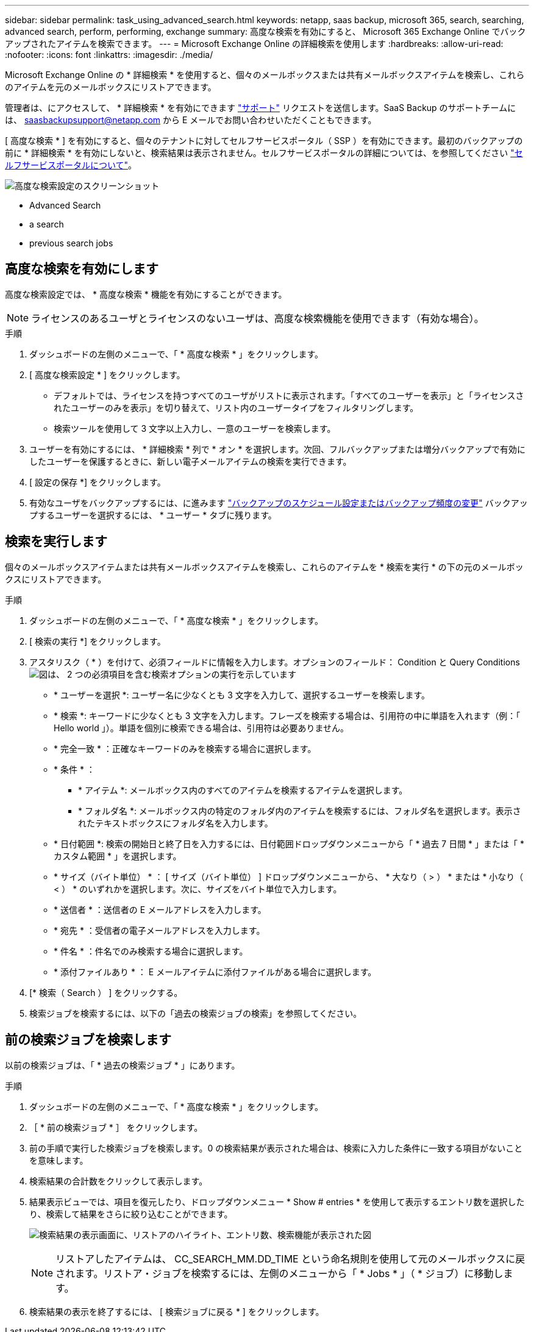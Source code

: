 ---
sidebar: sidebar 
permalink: task_using_advanced_search.html 
keywords: netapp, saas backup, microsoft 365, search, searching, advanced search, perform, performing, exchange 
summary: 高度な検索を有効にすると、 Microsoft 365 Exchange Online でバックアップされたアイテムを検索できます。 
---
= Microsoft Exchange Online の詳細検索を使用します
:hardbreaks:
:allow-uri-read: 
:nofooter: 
:icons: font
:linkattrs: 
:imagesdir: ./media/


[role="lead"]
Microsoft Exchange Online の * 詳細検索 * を使用すると、個々のメールボックスまたは共有メールボックスアイテムを検索し、これらのアイテムを元のメールボックスにリストアできます。

管理者は、にアクセスして、 * 詳細検索 * を有効にできます link:https://mysupport.netapp.com/["サポート"] リクエストを送信します。SaaS Backup のサポートチームには、 saasbackupsupport@netapp.com から E メールでお問い合わせいただくこともできます。

[ 高度な検索 * ] を有効にすると、個々のテナントに対してセルフサービスポータル（ SSP ）を有効にできます。最初のバックアップの前に * 詳細検索 * を有効にしないと、検索結果は表示されません。セルフサービスポータルの詳細については、を参照してください link:reference_about_ssp.html["セルフサービスポータルについて"]。

image:advanced_search_settings_exchange.png["高度な検索設定のスクリーンショット"]

*  Advanced Search
*  a search
*  previous search jobs




== 高度な検索を有効にします

高度な検索設定では、 * 高度な検索 * 機能を有効にすることができます。


NOTE: ライセンスのあるユーザとライセンスのないユーザは、高度な検索機能を使用できます（有効な場合）。

.手順
. ダッシュボードの左側のメニューで、「 * 高度な検索 * 」をクリックします。
. [ 高度な検索設定 * ] をクリックします。
+
** デフォルトでは、ライセンスを持つすべてのユーザがリストに表示されます。「すべてのユーザーを表示」と「ライセンスされたユーザーのみを表示」を切り替えて、リスト内のユーザータイプをフィルタリングします。
** 検索ツールを使用して 3 文字以上入力し、一意のユーザーを検索します。


. ユーザーを有効にするには、 * 詳細検索 * 列で * オン * を選択します。次回、フルバックアップまたは増分バックアップで有効にしたユーザーを保護するときに、新しい電子メールアイテムの検索を実行できます。
. [ 設定の保存 *] をクリックします。
. 有効なユーザをバックアップするには、に進みます link:task_scheduling_backup_or_changing_frequency.html["バックアップのスケジュール設定またはバックアップ頻度の変更"] バックアップするユーザーを選択するには、 * ユーザー * タブに残ります。




== 検索を実行します

個々のメールボックスアイテムまたは共有メールボックスアイテムを検索し、これらのアイテムを * 検索を実行 * の下の元のメールボックスにリストアできます。

.手順
. ダッシュボードの左側のメニューで、「 * 高度な検索 * 」をクリックします。
. [ 検索の実行 *] をクリックします。
. アスタリスク（ * ）を付けて、必須フィールドに情報を入力します。オプションのフィールド： Condition と Query Conditionsimage:advanced_search_box.png["図は、 2 つの必須項目を含む検索オプションの実行を示しています"]
+
** * ユーザーを選択 *: ユーザー名に少なくとも 3 文字を入力して、選択するユーザーを検索します。
** * 検索 *: キーワードに少なくとも 3 文字を入力します。フレーズを検索する場合は、引用符の中に単語を入れます（例：「 Hello world 」）。単語を個別に検索できる場合は、引用符は必要ありません。
** * 完全一致 * ：正確なキーワードのみを検索する場合に選択します。
** * 条件 * ：
+
*** * アイテム *: メールボックス内のすべてのアイテムを検索するアイテムを選択します。
*** * フォルダ名 *: メールボックス内の特定のフォルダ内のアイテムを検索するには、フォルダ名を選択します。表示されたテキストボックスにフォルダ名を入力します。


** * 日付範囲 *: 検索の開始日と終了日を入力するには、日付範囲ドロップダウンメニューから「 * 過去 7 日間 * 」または「 * カスタム範囲 * 」を選択します。
** * サイズ（バイト単位） * ： [ サイズ（バイト単位） ] ドロップダウンメニューから、 * 大なり（ > ） * または * 小なり（ < ） * のいずれかを選択します。次に、サイズをバイト単位で入力します。
** * 送信者 * ：送信者の E メールアドレスを入力します。
** * 宛先 * ：受信者の電子メールアドレスを入力します。
** * 件名 * ：件名でのみ検索する場合に選択します。
** * 添付ファイルあり * ： E メールアイテムに添付ファイルがある場合に選択します。


. [* 検索（ Search ） ] をクリックする。
. 検索ジョブを検索するには、以下の「過去の検索ジョブの検索」を参照してください。




== 前の検索ジョブを検索します

以前の検索ジョブは、「 * 過去の検索ジョブ * 」にあります。

.手順
. ダッシュボードの左側のメニューで、「 * 高度な検索 * 」をクリックします。
. ［ * 前の検索ジョブ * ］ をクリックします。
. 前の手順で実行した検索ジョブを検索します。0 の検索結果が表示された場合は、検索に入力した条件に一致する項目がないことを意味します。
. 検索結果の合計数をクリックして表示します。
. 結果表示ビューでは、項目を復元したり、ドロップダウンメニュー * Show # entries * を使用して表示するエントリ数を選択したり、検索して結果をさらに絞り込むことができます。
+
image:search_results_display_view.png["検索結果の表示画面に、リストアのハイライト、エントリ数、検索機能が表示された図"]

+

NOTE: リストアしたアイテムは、 CC_SEARCH_MM.DD_TIME という命名規則を使用して元のメールボックスに戻されます。リストア・ジョブを検索するには、左側のメニューから「 * Jobs * 」（ * ジョブ）に移動します。

. 検索結果の表示を終了するには、 [ 検索ジョブに戻る * ] をクリックします。

